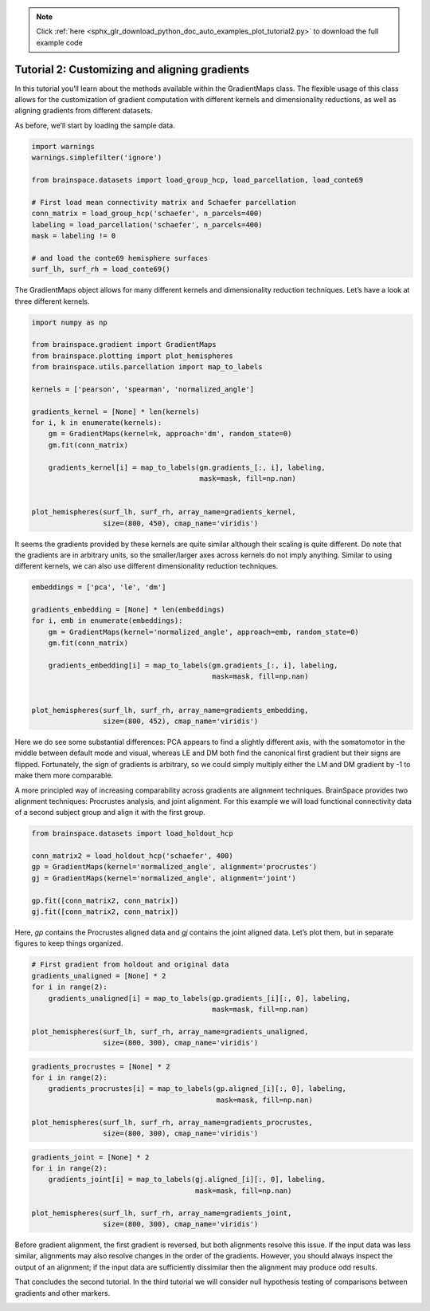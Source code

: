 .. note::
    :class: sphx-glr-download-link-note

    Click :ref:`here <sphx_glr_download_python_doc_auto_examples_plot_tutorial2.py>` to download the full example code
.. rst-class:: sphx-glr-example-title

.. _sphx_glr_python_doc_auto_examples_plot_tutorial2.py:


Tutorial 2: Customizing and aligning gradients
=================================================
In this tutorial you’ll learn about the methods available within the
GradientMaps class. The flexible usage of this class allows for the
customization of gradient computation with different kernels and dimensionality
reductions, as well as aligning gradients from different datasets.

As before, we’ll start by loading the sample data.


.. code-block:: default


    import warnings
    warnings.simplefilter('ignore')

    from brainspace.datasets import load_group_hcp, load_parcellation, load_conte69

    # First load mean connectivity matrix and Schaefer parcellation
    conn_matrix = load_group_hcp('schaefer', n_parcels=400)
    labeling = load_parcellation('schaefer', n_parcels=400)
    mask = labeling != 0

    # and load the conte69 hemisphere surfaces
    surf_lh, surf_rh = load_conte69()








The GradientMaps object allows for many different kernels and dimensionality
reduction techniques. Let’s have a look at three different kernels.


.. code-block:: default


    import numpy as np

    from brainspace.gradient import GradientMaps
    from brainspace.plotting import plot_hemispheres
    from brainspace.utils.parcellation import map_to_labels

    kernels = ['pearson', 'spearman', 'normalized_angle']

    gradients_kernel = [None] * len(kernels)
    for i, k in enumerate(kernels):
        gm = GradientMaps(kernel=k, approach='dm', random_state=0)
        gm.fit(conn_matrix)

        gradients_kernel[i] = map_to_labels(gm.gradients_[:, i], labeling,
                                            mask=mask, fill=np.nan)


    plot_hemispheres(surf_lh, surf_rh, array_name=gradients_kernel,
                     size=(800, 450), cmap_name='viridis')





.. image:: /python_doc/auto_examples/images/sphx_glr_plot_tutorial2_001.png
    :class: sphx-glr-single-img




It seems the gradients provided by these kernels are quite similar although
their scaling is quite different. Do note that the gradients are in arbitrary
units, so the smaller/larger axes across kernels do not imply anything.
Similar to using different kernels, we can also use different dimensionality
reduction techniques.


.. code-block:: default


    embeddings = ['pca', 'le', 'dm']

    gradients_embedding = [None] * len(embeddings)
    for i, emb in enumerate(embeddings):
        gm = GradientMaps(kernel='normalized_angle', approach=emb, random_state=0)
        gm.fit(conn_matrix)

        gradients_embedding[i] = map_to_labels(gm.gradients_[:, i], labeling,
                                               mask=mask, fill=np.nan)


    plot_hemispheres(surf_lh, surf_rh, array_name=gradients_embedding,
                     size=(800, 452), cmap_name='viridis')





.. image:: /python_doc/auto_examples/images/sphx_glr_plot_tutorial2_002.png
    :class: sphx-glr-single-img




Here we do see some substantial differences: PCA appears to find a slightly
different axis, with the somatomotor in the middle between default mode and
visual, whereas LE and DM both find the canonical first gradient but their
signs are flipped. Fortunately, the sign of gradients is arbitrary, so we
could simply multiply either the LM and DM gradient by -1 to make them more
comparable.

A more principled way of increasing comparability across gradients are
alignment techniques. BrainSpace provides two alignment techniques:
Procrustes analysis, and joint alignment. For this example we will load
functional connectivity data of a second subject group and align it with the
first group.


.. code-block:: default


    from brainspace.datasets import load_holdout_hcp

    conn_matrix2 = load_holdout_hcp('schaefer', 400)
    gp = GradientMaps(kernel='normalized_angle', alignment='procrustes')
    gj = GradientMaps(kernel='normalized_angle', alignment='joint')

    gp.fit([conn_matrix2, conn_matrix])
    gj.fit([conn_matrix2, conn_matrix])








Here, `gp` contains the Procrustes aligned data and `gj` contains the joint
aligned data. Let’s plot them, but in separate figures to keep things
organized.


.. code-block:: default


    # First gradient from holdout and original data
    gradients_unaligned = [None] * 2
    for i in range(2):
        gradients_unaligned[i] = map_to_labels(gp.gradients_[i][:, 0], labeling,
                                               mask=mask, fill=np.nan)

    plot_hemispheres(surf_lh, surf_rh, array_name=gradients_unaligned,
                     size=(800, 300), cmap_name='viridis')





.. image:: /python_doc/auto_examples/images/sphx_glr_plot_tutorial2_003.png
    :class: sphx-glr-single-img





.. code-block:: default


    gradients_procrustes = [None] * 2
    for i in range(2):
        gradients_procrustes[i] = map_to_labels(gp.aligned_[i][:, 0], labeling,
                                                mask=mask, fill=np.nan)

    plot_hemispheres(surf_lh, surf_rh, array_name=gradients_procrustes,
                     size=(800, 300), cmap_name='viridis')





.. image:: /python_doc/auto_examples/images/sphx_glr_plot_tutorial2_004.png
    :class: sphx-glr-single-img





.. code-block:: default


    gradients_joint = [None] * 2
    for i in range(2):
        gradients_joint[i] = map_to_labels(gj.aligned_[i][:, 0], labeling,
                                           mask=mask, fill=np.nan)

    plot_hemispheres(surf_lh, surf_rh, array_name=gradients_joint,
                     size=(800, 300), cmap_name='viridis')





.. image:: /python_doc/auto_examples/images/sphx_glr_plot_tutorial2_005.png
    :class: sphx-glr-single-img




Before gradient alignment, the first gradient is reversed, but both
alignments resolve this issue. If the input data was less similar, alignments
may also resolve changes in the order of the gradients. However, you should
always inspect the output of an alignment; if the input data are sufficiently
dissimilar then the alignment may produce odd results.

That concludes the second tutorial. In the third tutorial we will consider
null hypothesis testing of comparisons between gradients and other markers.


.. rst-class:: sphx-glr-timing

   **Total running time of the script:** ( 0 minutes  1.833 seconds)


.. _sphx_glr_download_python_doc_auto_examples_plot_tutorial2.py:


.. only :: html

 .. container:: sphx-glr-footer
    :class: sphx-glr-footer-example



  .. container:: sphx-glr-download

     :download:`Download Python source code: plot_tutorial2.py <plot_tutorial2.py>`



  .. container:: sphx-glr-download

     :download:`Download Jupyter notebook: plot_tutorial2.ipynb <plot_tutorial2.ipynb>`


.. only:: html

 .. rst-class:: sphx-glr-signature

    `Gallery generated by Sphinx-Gallery <https://sphinx-gallery.github.io>`_
